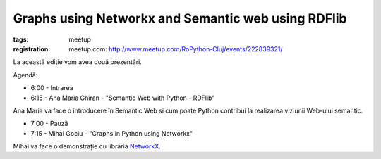 Graphs using Networkx and Semantic web using RDFlib
###############################################################

:tags: meetup
:registration:
    meetup.com: http://www.meetup.com/RoPython-Cluj/events/222839321/


La această ediție vom avea două prezentări.


Agendă:

* 6:00 - Intrarea

* 6:15 - Ana Maria Ghiran - "Semantic Web with Python - RDFlib"

Ana Maria va face o introducere în Semantic Web si cum poate Python
contribui la realizarea viziunii Web-ului semantic.


* 7:00 - Pauză

* 7:15 - Mihai Gociu - "Graphs in Python using Networkx"

Mihai va face o demonstrație cu libraria `NetworkX <https://networkx.github.io/>`_.

